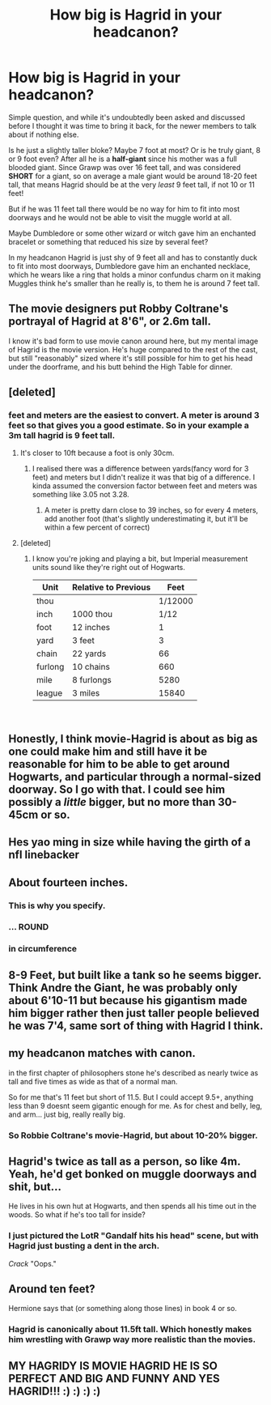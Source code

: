 #+TITLE: How big is Hagrid in your headcanon?

* How big is Hagrid in your headcanon?
:PROPERTIES:
:Author: -Oc-
:Score: 15
:DateUnix: 1549268304.0
:DateShort: 2019-Feb-04
:FlairText: Discussion
:END:
Simple question, and while it's undoubtedly been asked and discussed before I thought it was time to bring it back, for the newer members to talk about if nothing else.

Is he just a slightly taller bloke? Maybe 7 foot at most? Or is he truly giant, 8 or 9 foot even? After all he is a *half-giant* since his mother was a full blooded giant. Since Grawp was over 16 feet tall, and was considered *SHORT* for a giant, so on average a male giant would be around 18-20 feet tall, that means Hagrid should be at the very /least/ 9 feet tall, if not 10 or 11 feet!

But if he was 11 feet tall there would be no way for him to fit into most doorways and he would not be able to visit the muggle world at all.

Maybe Dumbledore or some other wizard or witch gave him an enchanted bracelet or something that reduced his size by several feet?

In my headcanon Hagrid is just shy of 9 feet all and has to constantly duck to fit into most doorways, Dumbledore gave him an enchanted necklace, which he wears like a ring that holds a minor confundus charm on it making Muggles think he's smaller than he really is, to them he is around 7 feet tall.


** The movie designers put Robby Coltrane's portrayal of Hagrid at 8'6", or 2.6m tall.

I know it's bad form to use movie canon around here, but my mental image of Hagrid is the movie version. He's huge compared to the rest of the cast, but still "reasonably" sized where it's still possible for him to get his head under the doorframe, and his butt behind the High Table for dinner.
:PROPERTIES:
:Author: 4ecks
:Score: 34
:DateUnix: 1549269815.0
:DateShort: 2019-Feb-04
:END:


** [deleted]
:PROPERTIES:
:Score: 22
:DateUnix: 1549269457.0
:DateShort: 2019-Feb-04
:END:

*** feet and meters are the easiest to convert. A meter is around 3 feet so that gives you a good estimate. So in your example a 3m tall hagrid is 9 feet tall.
:PROPERTIES:
:Author: bonsly24
:Score: 6
:DateUnix: 1549269757.0
:DateShort: 2019-Feb-04
:END:

**** It's closer to 10ft because a foot is only 30cm.
:PROPERTIES:
:Author: Delta1Juliet
:Score: 8
:DateUnix: 1549270876.0
:DateShort: 2019-Feb-04
:END:

***** I realised there was a difference between yards(fancy word for 3 feet) and meters but I didn't realize it was that big of a difference. I kinda assumed the conversion factor between feet and meters was something like 3.05 not 3.28.
:PROPERTIES:
:Author: bonsly24
:Score: 4
:DateUnix: 1549271339.0
:DateShort: 2019-Feb-04
:END:

****** A meter is pretty darn close to 39 inches, so for every 4 meters, add another foot (that's slightly underestimating it, but it'll be within a few percent of correct)
:PROPERTIES:
:Author: viper5delta
:Score: 4
:DateUnix: 1549308743.0
:DateShort: 2019-Feb-04
:END:


**** [deleted]
:PROPERTIES:
:Score: 4
:DateUnix: 1549270401.0
:DateShort: 2019-Feb-04
:END:

***** I know you're joking and playing a bit, but Imperial measurement units sound like they're right out of Hogwarts.

| Unit    | Relative to Previous | Feet    |
|---------+----------------------+---------|
| thou    |                      | 1/12000 |
| inch    | 1000 thou            | 1/12    |
| foot    | 12 inches            | 1       |
| yard    | 3 feet               | 3       |
| chain   | 22 yards             | 66      |
| furlong | 10 chains            | 660     |
| mile    | 8 furlongs           | 5280    |
| league  | 3 miles              | 15840   |

​
:PROPERTIES:
:Author: xljj42
:Score: 6
:DateUnix: 1549271176.0
:DateShort: 2019-Feb-04
:END:


** Honestly, I think movie-Hagrid is about as big as one could make him and still have it be reasonable for him to be able to get around Hogwarts, and particular through a normal-sized doorway. So I go with that. I could see him possibly a /little/ bigger, but no more than 30-45cm or so.
:PROPERTIES:
:Author: EurwenPendragon
:Score: 6
:DateUnix: 1549299858.0
:DateShort: 2019-Feb-04
:END:


** Hes yao ming in size while having the girth of a nfl linebacker
:PROPERTIES:
:Score: 5
:DateUnix: 1549296709.0
:DateShort: 2019-Feb-04
:END:


** About fourteen inches.
:PROPERTIES:
:Author: rek-lama
:Score: 6
:DateUnix: 1549272679.0
:DateShort: 2019-Feb-04
:END:

*** This is why you specify.
:PROPERTIES:
:Author: Nyetbyte
:Score: 9
:DateUnix: 1549278165.0
:DateShort: 2019-Feb-04
:END:


*** ... ROUND
:PROPERTIES:
:Author: lucyroesslers
:Score: 2
:DateUnix: 1549303569.0
:DateShort: 2019-Feb-04
:END:


*** in circumference
:PROPERTIES:
:Author: Threedom_isnt_3
:Score: 1
:DateUnix: 1549303643.0
:DateShort: 2019-Feb-04
:END:


** 8-9 Feet, but built like a tank so he seems bigger. Think Andre the Giant, he was probably only about 6'10-11 but because his gigantism made him bigger rather then just taller people believed he was 7'4, same sort of thing with Hagrid I think.
:PROPERTIES:
:Author: GTACOD
:Score: 3
:DateUnix: 1549308589.0
:DateShort: 2019-Feb-04
:END:


** my headcanon matches with canon.

in the first chapter of philosophers stone he's described as nearly twice as tall and five times as wide as that of a normal man.

So for me that's 11 feet but short of 11.5. But I could accept 9.5+, anything less than 9 doesnt seem gigantic enough for me. As for chest and belly, leg, and arm... just big, really really big.
:PROPERTIES:
:Author: troutbadger
:Score: 2
:DateUnix: 1549284490.0
:DateShort: 2019-Feb-04
:END:

*** So Robbie Coltrane's movie-Hagrid, but about 10-20% bigger.
:PROPERTIES:
:Author: EurwenPendragon
:Score: 2
:DateUnix: 1549299961.0
:DateShort: 2019-Feb-04
:END:


** Hagrid's twice as tall as a person, so like 4m. Yeah, he'd get bonked on muggle doorways and shit, but...

He lives in his own hut at Hogwarts, and then spends all his time out in the woods. So what if he's too tall for inside?
:PROPERTIES:
:Author: CastoBlasto
:Score: 1
:DateUnix: 1549311925.0
:DateShort: 2019-Feb-04
:END:

*** I just pictured the LotR "Gandalf hits his head" scene, but with Hagrid just busting a dent in the arch.

/Crack/ "Oops."
:PROPERTIES:
:Author: Twinborne
:Score: 2
:DateUnix: 1549335488.0
:DateShort: 2019-Feb-05
:END:


** Around ten feet?

Hermione says that (or something along those lines) in book 4 or so.
:PROPERTIES:
:Author: avittamboy
:Score: 1
:DateUnix: 1549330312.0
:DateShort: 2019-Feb-05
:END:

*** Hagrid is canonically about 11.5ft tall. Which honestly makes him wrestling with Grawp way more realistic than the movies.
:PROPERTIES:
:Author: dantheman_00
:Score: 1
:DateUnix: 1551117648.0
:DateShort: 2019-Feb-25
:END:


** MY HAGRIDY IS MOVIE HAGRID HE IS SO PERFECT AND BIG AND FUNNY AND YES HAGRID!!! :) :) :) :)
:PROPERTIES:
:Score: -1
:DateUnix: 1549305837.0
:DateShort: 2019-Feb-04
:END:
